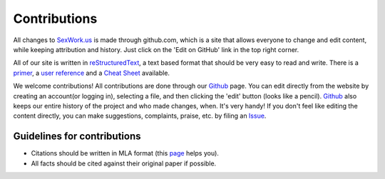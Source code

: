 Contributions
==============

All changes to SexWork.us_ is made through github.com, which is a site that
allows everyone to change and edit content, while keeping attribution and history.
Just click on the 'Edit on GitHub' link in the top right corner.

All of our site is written in reStructuredText_, a text based format
that should be very easy to read and write. There is a primer_, a
`user reference`_ and a `Cheat Sheet`_ available.

We welcome contributions! All contributions are done through our Github_ page.
You can edit directly from the website by creating an account(or logging in),
selecting a file, and then clicking the 'edit' button (looks like a pencil).
Github_ also keeps our entire history of the project and who made changes, when.
It's very handy!  If you don't feel like editing the content directly, you can
make suggestions, complaints, praise, etc. by filing an Issue_.

Guidelines for contributions
----------------------------

* Citations should be written in MLA format (this `page`_ helps you).
* All facts should be cited against their original paper if possible.

.. _primer: http://docutils.sourceforge.net/docs/user/rst/quickstart.html
.. _reStructuredText: http://www.sphinx-doc.org/en/1.4.8/rest.html#rst-primer
.. _user reference: http://docutils.sourceforge.net/docs/user/rst/quickref.html
.. _Cheat Sheet: http://docutils.sourceforge.net/docs/user/rst/cheatsheet.txt
.. _SexWork.us: https://www.sexwork.us
.. _Github: https://github.com/sexwork/sexwork.us
.. _Issue: https://github.com/sexwork/sexwork.us/issues
.. _page: http://www.citationmachine.net/mla/cite-a-website